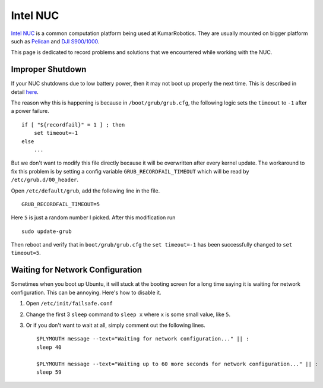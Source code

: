 Intel NUC
=========

`Intel NUC <http://www.intel.com/content/www/us/en/nuc/overview.html>`_ is a common computation platform being used at KumarRobotics. They are usually mounted on bigger platform such as `Pelican <http://www.asctec.de/en/uav-uas-drone-products/asctec-pelican/>`_ and `DJI S900/1000 <http://www.dji.com/product/spreading-wings-s900>`_.

This page is dedicated to record problems and solutions that we encountered while working with the NUC.

=================
Improper Shutdown
=================

If your NUC shutdowns due to low battery power, then it may not boot up properly the next time. This is described in detail `here <https://bugs.launchpad.net/ubuntu/+source/grub2/+bug/872244>`_.

The reason why this is happening is because in ``/boot/grub/grub.cfg``, the following logic sets the ``timeout`` to ``-1`` after a power failure. ::

    if [ "${recordfail}" = 1 ] ; then
        set timeout=-1
    else
        ...

But we don't want to modify this file directly because it will be overwritten after every kernel update. The workaround to fix this problem is by setting a config variable ``GRUB_RECORDFAIL_TIMEOUT`` which will be read by ``/etc/grub.d/00_header``.

Open ``/etc/default/grub``, add the following line in the file. ::

    GRUB_RECORDFAIL_TIMEOUT=5

Here ``5`` is just a random number I picked. After this modification run ::

    sudo update-grub

Then reboot and verify that in ``boot/grub/grub.cfg`` the ``set timeout=-1`` has been successfully changed to ``set timeout=5``.

=================================
Waiting for Network Configuration
=================================

Sometimes when you boot up Ubuntu, it will stuck at the booting screen for a long time saying it is waiting for network configuration. This can be annoying. Here's how to disable it.

1. Open ``/etc/init/failsafe.conf``

2. Change the first 3 ``sleep`` command to ``sleep x`` where ``x`` is some small value, like ``5``.

3. Or if you don't want to wait at all, simply comment out the following lines. ::

    $PLYMOUTH message --text="Waiting for network configuration..." || :
    sleep 40

    $PLYMOUTH message --text="Waiting up to 60 more seconds for network configuration..." || :
    sleep 59

